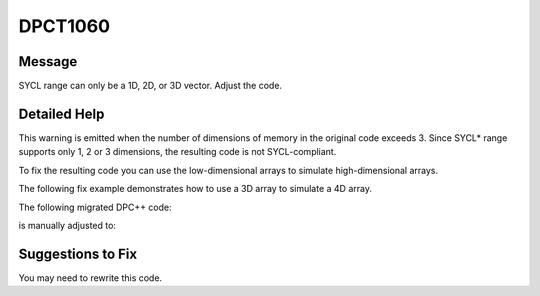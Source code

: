 .. _id_DPCT1060:

DPCT1060
========

Message
-------

.. _msg-1060-start:

SYCL range can only be a 1D, 2D, or 3D vector. Adjust the code.

.. _msg-1060-end:

Detailed Help
-------------

This warning is emitted when the number of dimensions of memory in the original
code exceeds 3. Since SYCL\* range supports only 1, 2 or 3 dimensions, the resulting
code is not SYCL-compliant.

To fix the resulting code you can use the low-dimensional arrays to simulate
high-dimensional arrays.

The following fix example demonstrates how to use a 3D array to simulate a 4D array.

The following migrated DPC++ code:

.. code-block:: cpp
   :linenos:

   // migrated DPC++ code:

   dpct::constant_memory<int, 4> array(dimX, dimY, dimZ, dimW);
   void kernel(sycl::id<1> idx,
               dpct::accessor<int, dpct::constant, 4> const_array) {
     ...
         ... = const_array[x][y][z][w];
     ...
   }

is manually adjusted to:

.. code-block:: cpp
   :linenos:

   // manually adjusted code:

   dpct::constant_memory<int, 3> array(dimX, dimY, dimZ * dimW);
   void kernel(sycl::id<1> idx,
               dpct::accessor<int, dpct::constant, 3> const_array) {
     ... = const_array[x][y][w * dimZ + z];
     ...
   }

Suggestions to Fix
------------------

You may need to rewrite this code.
